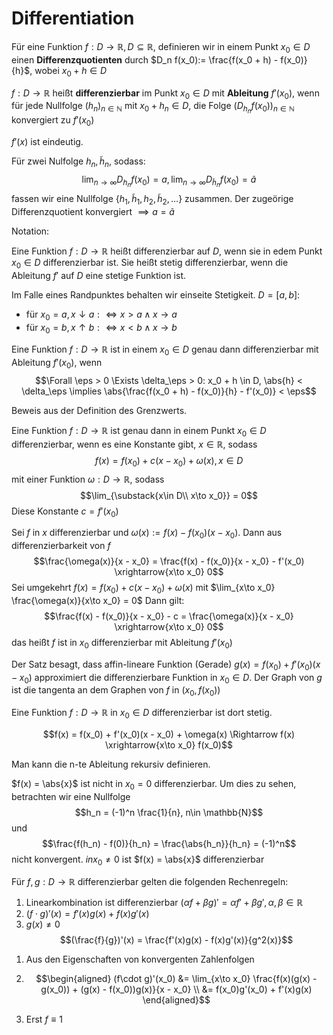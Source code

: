 * Differentiation
  #+ATTR_LATEX: :options [4.1 Differenzquotienten]
  #+begin_defn latex
  Für eine Funktion $f:D\to \mathbb{R}, D\subseteq \mathbb{R}$, definieren wir in einem Punkt $x_0 \in D$ einen
  *Differenzquotienten* durch $D_n f(x_0):= \frac{f(x_0 + h) - f(x_0)}{h}$, wobei $x_0 + h \in D$
  #+end_defn
  #+ATTR_LATEX: :options [4.2 Ableitung]
  #+begin_defn latex
  $f:D\to\mathbb{R}$ heißt *differenzierbar* im Punkt $x_0 \in D$ mit *Ableitung* $f'(x_0)$, wenn
  für jede Nullfolge $(h_n)_{n\in\mathbb{N}}$ mit $x_0 + h_n \in D$, die Folge $(D_{h_n} f(x_0))_{n\in\mathbb{N}}$
  konvergiert zu $f'(x_0)$
  #+end_defn
  #+begin_remark latex
  $f'(x)$ ist eindeutig.
  #+end_remark
  #+begin_proof latex
  Für zwei Nulfolge $h_n, \tilde h_n$, sodass:
  \[\lim_{n\to\infty} D_{h_n} f(x_0) = a, \lim_{n\to\infty} D_{\tilde h_n} f(x_0) = \tilde a\]
  fassen wir eine Nullfolge $\{h_1, \tilde h_1, h_2, \tilde h_2, \ldots\}$ zusammen. Der
  zugeörige Differenzquotient konvergiert $\implies a = \tilde a$
  #+end_proof
  Notation:
  \begin{align*}
  f'(x_0) &=: \dd{f}{x}(x_0) \\
  f'(x_0) = \lim_{\substack{x\in D \\ x\to x_0}}  \frac{f(x) - f(x_0)}{x - x_0}
  \end{align*}
  #+ATTR_LATEX: :options [4.3]
  #+begin_defn latex
  Eine Funktion $f:D\to\mathbb{R}$ heißt differenzierbar auf $D$, wenn sie in edem Punkt $x_0 \in D$ differenzierbar ist. Sie heißt stetig differenzierbar, wenn
  die Ableitung $f'$ auf $D$ eine stetige Funktion ist.
  #+end_defn
  #+begin_remark latex
  Im Falle eines Randpunktes behalten wir einseite Stetigkeit. $D = [a,b]:$
  - für $x_0 = a, x\downarrow a :\iff x > a \wedge x \to a$
  - für $x_0 = b, x\uparrow b :\iff x < b \wedge x \to b$
  #+end_remark
  #+ATTR_LATEX: :options [4.4]
  #+begin_thm latex
  Eine Funktion $f:D\to\mathbb{R}$ ist in einem $x_0 \in D$ genau dann differenzierbar mit Ableitung $f'(x_0)$, wenn
  \[\Forall \eps > 0 \Exists \delta_\eps > 0: x_0 + h \in D, \abs{h} < \delta_\eps \implies \abs{\frac{f(x_0 + h) - f(x_0)}{h} - f'(x_0)} <  \eps\]
  #+end_thm
  #+begin_proof latex
  Beweis aus der Definition des Grenzwerts.
  #+end_proof
  #+ATTR_LATEX: :options [4.5]
  #+begin_thm latex
  Eine Funktion $f:D\to\mathbb{R}$ ist genau dann in einem Punkt $x_0\in D$ differenzierbar, wenn es eine Konstante gibt, $x\in\mathbb{R}$, sodass
  \[f(x) = f(x_0) + c(x - x_0) + \omega(x), x\in D\]
  mit einer Funktion $\omega:D\to\mathbb{R}$, sodass
  \[\lim_{\substack{x\in D\\ x\to x_0}} = 0\]
  Diese Konstante $c = f'(x_0)$
  #+end_thm
  #+begin_proof latex
  Sei $f$ in $x$ differenzierbar und $\omega(x) := f(x) - f(x_0)(x - x_0)$. Dann aus differenzierbarkeit von $f$
  \[\frac{\omega(x)}{x - x_0} = \frac{f(x) - f(x_0)}{x - x_0} - f'(x_0) \xrightarrow{x\to x_0} 0\]
  Sei umgekehrt $f(x) = f(x_0) + c(x - x_0) + \omega(x)$ mit $\lim_{x\to x_0} \frac{\omega(x)}{x\to x_0} = 0$
  Dann gilt:
  \[\frac{f(x) - f(x_0)}{x - x_0} - c = \frac{\omega(x)}{x - x_0} \xrightarrow{x\to x_0} 0\]
  das heißt $f$ ist in $x_0$ differenzierbar mit Ableitung $f'(x_0)$
  #+end_proof
  #+begin_remark latex
  Der Satz besagt, dass affin-lineare Funktion (Gerade) $g(x) = f(x_0) + f'(x_0)(x - x_0)$
  approximiert die differenzierbare Funktion in $x_0 \in D$. Der Graph von $g$ ist
  die tangenta an dem Graphen von $f$ in $(x_0, f(x_0))$
  #+end_remark
  #+ATTR_LATEX: :options [4.6]
  #+begin_lemma latex
  Eine Funktion $f:D\to\mathbb{R}$ in $x_0 \in D$ differenzierbar ist dort stetig.
  #+end_lemma
  #+begin_proof latex
  \[f(x) = f(x_0) + f'(x_0)(x - x_0) + \omega(x) \Rightarrow f(x) \xrightarrow{x\to x_0} f(x_0)\]
  #+end_proof
  #+begin_remark latex
  Man kann die n-te Ableitung rekursiv definieren.
  \begin{align*}
  \frac{\d^n f}{\d x^n}(x) = f^{(n)}(x), n\geq 3 \\
  \frac{\d^2 f}{\d x^2} (x) = f^{(2)}(x) = f''(x)
  \end{align*}
  #+end_remark
  #+ATTR_LATEX: :options [4.7]
  #+begin_ex latex
  $f(x) = \abs{x}$ ist nicht in $x_0 = 0$ differenzierbar. Um dies zu sehen, betrachten wir eine Nullfolge
  \[h_n = (-1)^n \frac{1}{n}, n\in \mathbb{N}\]
  und
  \[\frac{f(h_n) - f(0)}{h_n} = \frac{\abs{h_n}}{h_n} = (-1)^n\]
  nicht konvergent. $in x_0 \neq 0$ ist $f(x) = \abs{x}$ differenzierbar
  #+end_ex
  #+ATTR_LATEX: :options [4.8]
  #+begin_lemma latex
  Für $f,g: D\to\mathbb{R}$ differenzierbar gelten die folgenden Rechenregeln:
  1. Linearkombination ist differenzierbar $(\alpha f + \beta g)' = \alpha f' + \beta g', \alpha,\beta\in\mathbb{R}$
  2. $(f\cdot g)'(x) = f'(x)g(x) + f(x) g'(x)$
  3. $g(x) \neq 0$
	 \[(\frac{f}{g})'(x) = \frac{f'(x)g(x) - f(x)g'(x)}{g^2(x)}\]
  #+end_lemma
  #+begin_proof latex
  1. Aus den Eigenschaften von konvergenten Zahlenfolgen
  2. \begin{align*}
	 (f\cdot g)'(x_0) &= \lim_{x\to x_0}  \frac{f(x)(g(x) - g(x_0)) + (g(x) - f(x_0))g(x)}{x - x_0} \\
	 &= f(x_0)g'(x_0) + f'(x)g(x)
	 \end{align*}
  3. Erst $f \equiv 1$
	 \begin{align*}
	 (\frac{1}{g})'(x) &= \lim_{x\to x_0} (\frac{1}{g(x)} - \frac{1}{g(x_0)}) \frac{1}{x - x_0} \\
	 &= \lim_{x\to x_0} \frac{g(x_0) - g(x)}{g(x)g(x_0)} \frac{1}{x - x_0} \\
	 &= \lim - \frac{g'(x_0)}{g^2(x_0)} \\
	 (\frac{f}{g})'(x_0) = (f \frac{1}{g})'(x_0) = \frac{f' g - f g'}{g^2}(x)
	 \end{align*}
  #+end_proof
